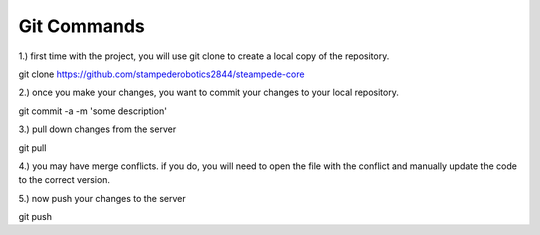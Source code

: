 .. _git:

Git Commands
============

1.) first time with the project, you will use git clone to create a local copy of
the repository.

git clone https://github.com/stampederobotics2844/steampede-core

2.) once you make your changes, you want to commit your changes to your local repository.

git commit -a -m 'some description'

3.) pull down changes from the server

git pull 

4.) you may have merge conflicts. if you do, you will need to open the file with the conflict and manually update the code to the correct version.

5.) now push your changes to the server

git push




